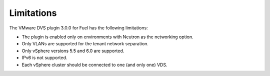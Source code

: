 Limitations
-----------

The VMware DVS plugin 3.0.0 for Fuel has the following limitations:

* The plugin is enabled only on environments with Neutron as the
  networking option.
* Only VLANs are supported for the tenant network separation.
* Only vSphere versions 5.5 and 6.0 are supported.
* IPv6 is not supported.
* Each vSphere cluster should be connected to one (and only one) VDS.

